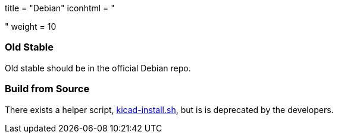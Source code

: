 +++
title = "Debian"
iconhtml = "<div class='fl-debian'></div>"
weight = 10
+++

=== Old Stable
Old stable should be in the official Debian repo. 

=== Build from Source
There exists a helper script, http://bazaar.launchpad.net/~kicad-product-committers/kicad/product/view/head:/scripts/kicad-install.sh[kicad-install.sh], but is is deprecated by the developers.